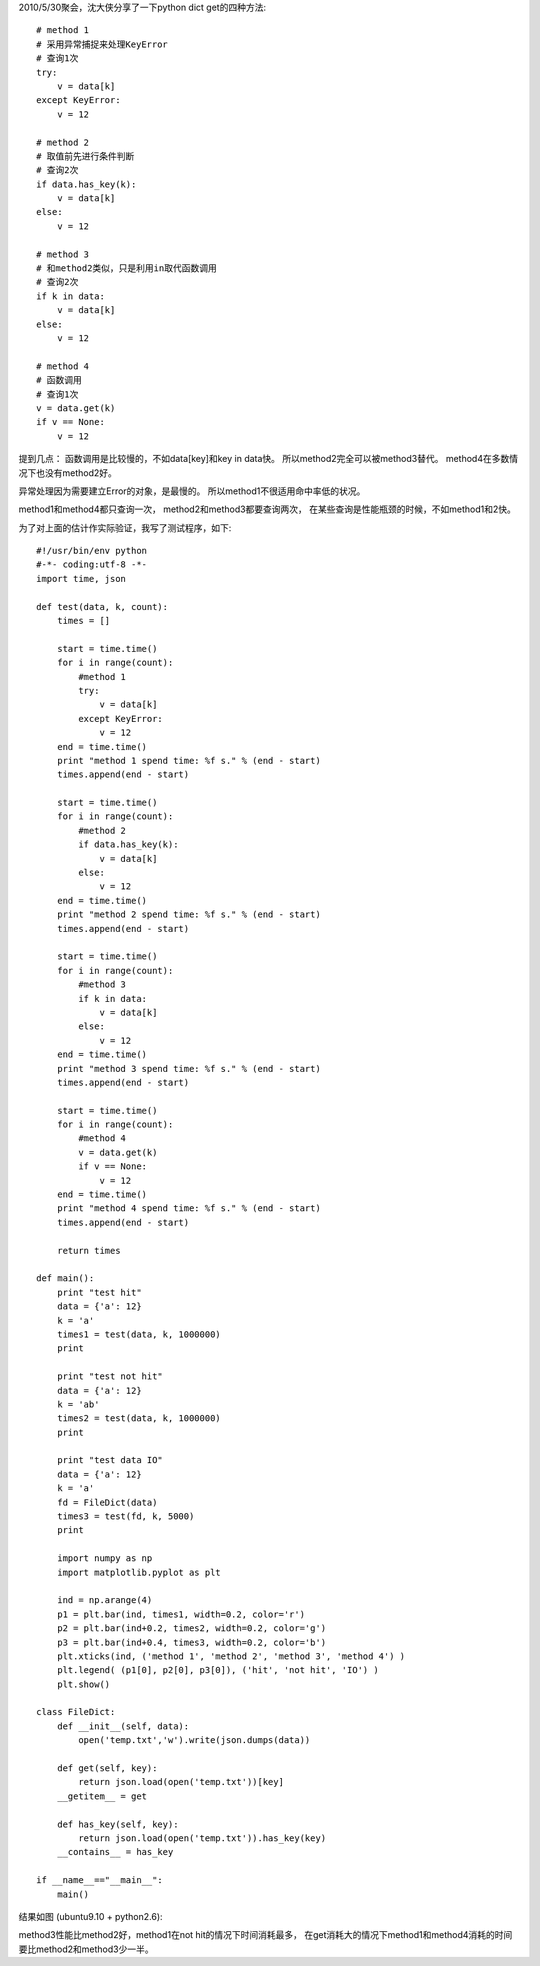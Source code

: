 2010/5/30聚会，沈大侠分享了一下python dict get的四种方法::

    # method 1
    # 采用异常捕捉来处理KeyError
    # 查询1次
    try:
        v = data[k]
    except KeyError:
        v = 12
    
    # method 2
    # 取值前先进行条件判断
    # 查询2次
    if data.has_key(k):
        v = data[k]
    else:
        v = 12
    
    # method 3
    # 和method2类似，只是利用in取代函数调用
    # 查询2次
    if k in data:
        v = data[k]
    else:
        v = 12
    
    # method 4
    # 函数调用
    # 查询1次
    v = data.get(k)
    if v == None:
        v = 12

提到几点：
函数调用是比较慢的，不如data[key]和key in data快。
所以method2完全可以被method3替代。
method4在多数情况下也没有method2好。

异常处理因为需要建立Error的对象，是最慢的。
所以method1不很适用命中率低的状况。

method1和method4都只查询一次，
method2和method3都要查询两次，
在某些查询是性能瓶颈的时候，不如method1和2快。

为了对上面的估计作实际验证，我写了测试程序，如下::

    #!/usr/bin/env python
    #-*- coding:utf-8 -*-
    import time, json
    
    def test(data, k, count):
        times = []
    
        start = time.time()
        for i in range(count):
            #method 1
            try:
                v = data[k]
            except KeyError:
                v = 12
        end = time.time()
        print "method 1 spend time: %f s." % (end - start)
        times.append(end - start)
    
        start = time.time()
        for i in range(count):
            #method 2
            if data.has_key(k):
                v = data[k]
            else:
                v = 12
        end = time.time()
        print "method 2 spend time: %f s." % (end - start)
        times.append(end - start)
    
        start = time.time()
        for i in range(count):
            #method 3
            if k in data:
                v = data[k]
            else:
                v = 12
        end = time.time()
        print "method 3 spend time: %f s." % (end - start)
        times.append(end - start)
    
        start = time.time()
        for i in range(count):
            #method 4
            v = data.get(k)
            if v == None:
                v = 12
        end = time.time()
        print "method 4 spend time: %f s." % (end - start)
        times.append(end - start)
    
        return times
    
    def main():
        print "test hit"
        data = {'a': 12}
        k = 'a'
        times1 = test(data, k, 1000000)
        print 
    
        print "test not hit"
        data = {'a': 12}
        k = 'ab'
        times2 = test(data, k, 1000000)
        print
    
        print "test data IO"
        data = {'a': 12}
        k = 'a'
        fd = FileDict(data)
        times3 = test(fd, k, 5000)
        print
    
        import numpy as np
        import matplotlib.pyplot as plt
    
        ind = np.arange(4)
        p1 = plt.bar(ind, times1, width=0.2, color='r')
        p2 = plt.bar(ind+0.2, times2, width=0.2, color='g')
        p3 = plt.bar(ind+0.4, times3, width=0.2, color='b')
        plt.xticks(ind, ('method 1', 'method 2', 'method 3', 'method 4') )
        plt.legend( (p1[0], p2[0], p3[0]), ('hit', 'not hit', 'IO') )
        plt.show()
    
    class FileDict:
        def __init__(self, data):
            open('temp.txt','w').write(json.dumps(data))
    
        def get(self, key):
            return json.load(open('temp.txt'))[key]
        __getitem__ = get
    
        def has_key(self, key):
            return json.load(open('temp.txt')).has_key(key)
        __contains__ = has_key
    
    if __name__=="__main__":
        main()

结果如图 (ubuntu9.10 + python2.6):

.. image:: http://lh6.ggpht.com/_os_zrveP8Ns/TMrAxqHFJwI/AAAAAAAADK4/1aJhy9uAV_w/s800/Screenshot-Figure%201-2.png
   :align: center
   :width: 600

method3性能比method2好，method1在not hit的情况下时间消耗最多，
在get消耗大的情况下method1和method4消耗的时间要比method2和method3少一半。

